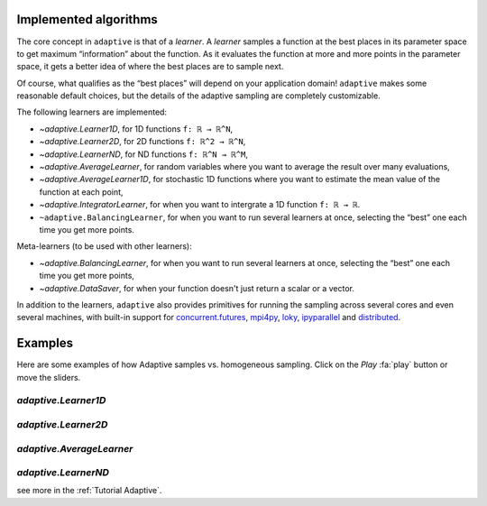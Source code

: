 Implemented algorithms
----------------------

The core concept in ``adaptive`` is that of a *learner*. A *learner*
samples a function at the best places in its parameter space to get
maximum “information” about the function. As it evaluates the function
at more and more points in the parameter space, it gets a better idea of
where the best places are to sample next.

Of course, what qualifies as the “best places” will depend on your
application domain! ``adaptive`` makes some reasonable default choices,
but the details of the adaptive sampling are completely customizable.

The following learners are implemented:

- `~adaptive.Learner1D`, for 1D functions ``f: ℝ → ℝ^N``,
- `~adaptive.Learner2D`, for 2D functions ``f: ℝ^2 → ℝ^N``,
- `~adaptive.LearnerND`, for ND functions ``f: ℝ^N → ℝ^M``,
- `~adaptive.AverageLearner`, for random variables where you want to
  average the result over many evaluations,
- `~adaptive.AverageLearner1D`, for stochastic 1D functions where you want to
  estimate the mean value of the function at each point,
- `~adaptive.IntegratorLearner`, for
  when you want to intergrate a 1D function ``f: ℝ → ℝ``.
- ``~adaptive.BalancingLearner``, for when you want to run several learners at once,
  selecting the “best” one each time you get more points.

Meta-learners (to be used with other learners):

- `~adaptive.BalancingLearner`, for when you want to run several learners at once,
  selecting the “best” one each time you get more points,
- `~adaptive.DataSaver`, for when your function doesn't just return a scalar or a vector.

In addition to the learners, ``adaptive`` also provides primitives for
running the sampling across several cores and even several machines,
with built-in support for
`concurrent.futures <https://docs.python.org/3/library/concurrent.futures.html>`_,
`mpi4py <https://mpi4py.readthedocs.io/en/stable/mpi4py.futures.html>`_,
`loky <https://loky.readthedocs.io/en/stable/>`_,
`ipyparallel <https://ipyparallel.readthedocs.io/en/latest/>`_ and
`distributed <https://distributed.readthedocs.io/en/latest/>`_.

Examples
--------

Here are some examples of how Adaptive samples vs. homogeneous sampling. Click
on the *Play* :fa:`play` button or move the sliders.

.. jupyter-execute::
    :hide-code:

    import itertools
    import adaptive
    from adaptive.learner.learner1D import uniform_loss, default_loss
    import holoviews as hv
    import numpy as np

    adaptive.notebook_extension()
    hv.output(holomap="scrubber")

`adaptive.Learner1D`
~~~~~~~~~~~~~~~~~~~~

.. jupyter-execute::
    :hide-code:

    def f(x, offset=0.07357338543088588):
        a = 0.01
        return x + a**2 / (a**2 + (x - offset)**2)

    def plot_loss_interval(learner):
        if learner.npoints >= 2:
            x_0, x_1 = max(learner.losses, key=learner.losses.get)
            y_0, y_1 = learner.data[x_0], learner.data[x_1]
            x, y = [x_0, x_1], [y_0, y_1]
        else:
            x, y = [], []
        return hv.Scatter((x, y)).opts(style=dict(size=6, color="r"))

    def plot(learner, npoints):
        adaptive.runner.simple(learner, lambda l: l.npoints == npoints)
        return (learner.plot() * plot_loss_interval(learner))[:, -1.1:1.1]

    def get_hm(loss_per_interval, N=101):
        learner = adaptive.Learner1D(f, bounds=(-1, 1), loss_per_interval=loss_per_interval)
        plots = {n: plot(learner, n) for n in range(N)}
        return hv.HoloMap(plots, kdims=["npoints"])

    layout = (
        get_hm(uniform_loss).relabel("homogeneous samping")
        + get_hm(default_loss).relabel("with adaptive")
    )

    layout.opts(plot=dict(toolbar=None))

`adaptive.Learner2D`
~~~~~~~~~~~~~~~~~~~~

.. jupyter-execute::
    :hide-code:

    def ring(xy):
        import numpy as np
        x, y = xy
        a = 0.2
        return x + np.exp(-(x**2 + y**2 - 0.75**2)**2/a**4)

    def plot(learner, npoints):
        adaptive.runner.simple(learner, lambda l: l.npoints == npoints)
        learner2 = adaptive.Learner2D(ring, bounds=learner.bounds)
        xs = ys = np.linspace(*learner.bounds[0], int(learner.npoints**0.5))
        xys = list(itertools.product(xs, ys))
        learner2.tell_many(xys, map(ring, xys))
        return (learner2.plot().relabel('homogeneous grid')
                + learner.plot().relabel('with adaptive')
                + learner2.plot(tri_alpha=0.5).relabel('homogeneous sampling')
                + learner.plot(tri_alpha=0.5).relabel('with adaptive')).cols(2)

    learner = adaptive.Learner2D(ring, bounds=[(-1, 1), (-1, 1)])
    plots = {n: plot(learner, n) for n in range(4, 1010, 20)}
    hv.HoloMap(plots, kdims=['npoints']).collate()

`adaptive.AverageLearner`
~~~~~~~~~~~~~~~~~~~~~~~~~

.. jupyter-execute::
    :hide-code:

    def g(n):
        import random
        random.seed(n)
        val = random.gauss(0.5, 0.5)
        return val

    learner = adaptive.AverageLearner(g, atol=None, rtol=0.01)

    def plot(learner, npoints):
        adaptive.runner.simple(learner, lambda l: l.npoints == npoints)
        return learner.plot().relabel(f'loss={learner.loss():.2f}')

    plots = {n: plot(learner, n) for n in range(10, 10000, 200)}
    hv.HoloMap(plots, kdims=['npoints'])

`adaptive.LearnerND`
~~~~~~~~~~~~~~~~~~~~

.. jupyter-execute::
    :hide-code:

    def sphere(xyz):
        import numpy as np
        x, y, z = xyz
        a = 0.4
        return np.exp(-(x**2 + y**2 + z**2 - 0.75**2)**2/a**4)

    learner = adaptive.LearnerND(sphere, bounds=[(-1, 1), (-1, 1), (-1, 1)])
    adaptive.runner.simple(learner, lambda l: l.npoints == 5000)

    fig = learner.plot_3D(return_fig=True)

    # Remove a slice from the plot to show the inside of the sphere
    scatter = fig.data[0]
    coords_col = [
        (x, y, z, color)
        for x, y, z, color in zip(
            scatter["x"], scatter["y"], scatter["z"], scatter.marker["color"]
        )
        if not (x > 0 and y > 0)
    ]
    scatter["x"], scatter["y"], scatter["z"], scatter.marker["color"] = zip(*coords_col)

    fig

see more in the :ref:`Tutorial Adaptive`.
